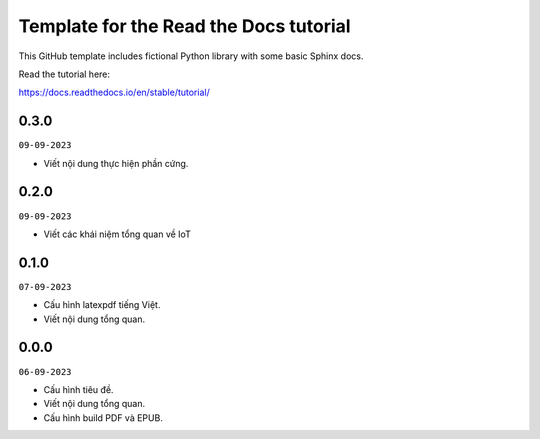Template for the Read the Docs tutorial
=======================================

This GitHub template includes fictional Python library
with some basic Sphinx docs.

Read the tutorial here:

https://docs.readthedocs.io/en/stable/tutorial/

0.3.0
-----
``09-09-2023``

* Viết nội dung thực hiện phần cứng.


0.2.0
-----
``09-09-2023``

* Viết các khái niệm tổng quan về IoT

0.1.0
-----
``07-09-2023``

* Cấu hình latexpdf tiếng Việt.
* Viết nội dung tổng quan.

0.0.0
-----
``06-09-2023``

* Cấu hình tiêu đề.
* Viết nội dung tổng quan.
* Cấu hình build PDF và EPUB.
